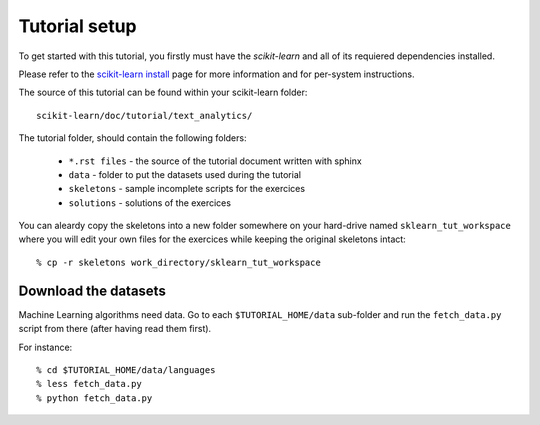 Tutorial setup
==============

To get started with this tutorial, you firstly must have the
*scikit-learn* and all of its requiered dependencies installed.

Please refer to the `scikit-learn install`_ page for more information
and for per-system instructions.

.. _`scikit-learn install`: http://scikit-learn.sourceforge.net/install.html

The source of this tutorial can be found within your
scikit-learn folder::

    scikit-learn/doc/tutorial/text_analytics/

The tutorial folder, should contain the following folders:

  * ``*.rst files`` - the source of the tutorial document written with sphinx

  * ``data`` - folder to put the datasets used during the tutorial

  * ``skeletons`` - sample incomplete scripts for the exercices

  * ``solutions`` - solutions of the exercices


You can aleardy copy the skeletons into a new folder somewhere
on your hard-drive named ``sklearn_tut_workspace`` where you
will edit your own files for the exercices while keeping
the original skeletons intact::

    % cp -r skeletons work_directory/sklearn_tut_workspace


Download the datasets
---------------------

Machine Learning algorithms need data. Go to each ``$TUTORIAL_HOME/data``
sub-folder and run the ``fetch_data.py`` script from there (after
having read them first).

For instance::

    % cd $TUTORIAL_HOME/data/languages
    % less fetch_data.py
    % python fetch_data.py

